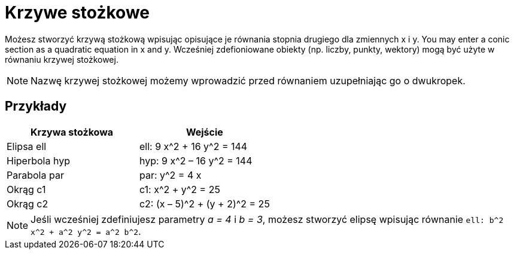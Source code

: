 = Krzywe stożkowe
:page-en: Conic_sections
ifdef::env-github[:imagesdir: /en/modules/ROOT/assets/images]

Możesz stworzyć krzywą stożkową wpisując opisujące je równania stopnia drugiego dla zmiennych x i y. 
You may enter a conic section as a quadratic equation in x and y. Wcześniej zdefioniowane obiekty (np. liczby, punkty,
wektory) mogą być użyte w równaniu krzywej stożkowej.

[NOTE]
====

Nazwę krzywej stożkowej możemy wprowadzić przed równaniem uzupełniając go o dwukropek.

====

== Przykłady

[cols=",",options="header",]
|===
|Krzywa stożkowa |Wejście
|Elipsa ell |ell: 9 x^2 + 16 y^2 = 144
|Hiperbola hyp |hyp: 9 x^2 – 16 y^2 = 144
|Parabola par |par: y^2 = 4 x
|Okrąg c1 |c1: x^2 + y^2 = 25
|Okrąg c2 |c2: (x – 5)^2 + (y + 2)^2 = 25
|===

[NOTE]
====

Jeśli wcześniej zdefiniujesz parametry _a = 4_ i _b = 3_, możesz stworzyć elipsę wpisując równanie
`++ell: b^2 x^2 + a^2 y^2 = a^2 b^2++`.

====

